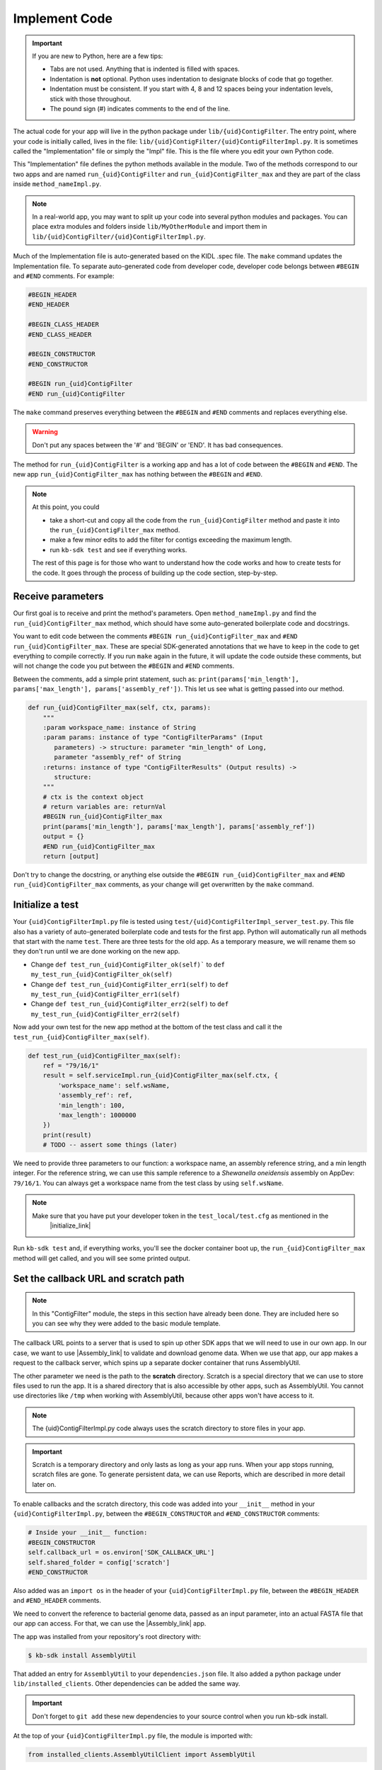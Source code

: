 Implement Code
====================

.. important::
    If you are new to Python, here are a few tips:

    - Tabs are not used. Anything that is indented is filled with spaces.
    - Indentation is **not** optional. Python uses indentation to designate blocks of code that go together.
    - Indentation must be consistent. If you start with 4, 8 and 12 spaces being your indentation levels, stick with those throughout.
    - The pound sign (#) indicates comments to the end of the line.

The actual code for your app will live in the python package under ``lib/{uid}ContigFilter``. The entry point, where your code is initially called, lives in the file: ``lib/{uid}ContigFilter/{uid}ContigFilterImpl.py``. It is sometimes called the "Implementation" file or simply the "Impl" file.  This is the file where you edit your own Python code.

This "Implementation" file defines the python methods available in the module. Two of the methods correspond to our two apps and are named ``run_{uid}ContigFilter`` and ``run_{uid}ContigFilter_max`` and they are part of the class inside ``method_nameImpl.py``.

.. note ::

    In a real-world app, you may want to split up your code into several python modules and packages. You can place extra modules and folders inside ``lib/MyOtherModule`` and import them in ``lib/{uid}ContigFilter/{uid}ContigFilterImpl.py``.

Much of the Implementation file is auto-generated based on the KIDL .spec file. The ``make`` command updates the Implementation file. To separate auto-generated code from developer code, developer code belongs between ``#BEGIN`` and ``#END`` comments. For example:

.. code-block:: python

        #BEGIN_HEADER
        #END_HEADER

        #BEGIN_CLASS_HEADER
        #END_CLASS_HEADER

        #BEGIN_CONSTRUCTOR
        #END_CONSTRUCTOR

        #BEGIN run_{uid}ContigFilter
        #END run_{uid}ContigFilter

The ``make`` command preserves everything between the ``#BEGIN`` and ``#END`` comments and replaces everything else.

.. warning::

    Don't put any spaces between the '#' and 'BEGIN' or 'END'. It has bad consequences.

The method for ``run_{uid}ContigFilter`` is a working app and has a lot of code between the ``#BEGIN`` and ``#END``.
The new app ``run_{uid}ContigFilter_max`` has nothing between the ``#BEGIN`` and ``#END``.

.. note::

    At this point, you could

    - take a short-cut and copy all the code from the ``run_{uid}ContigFilter`` method and paste it into the ``run_{uid}ContigFilter_max`` method.
    - make a few minor edits to add the filter for contigs exceeding the maximum length.
    - run ``kb-sdk test`` and see if everything works.

    The rest of this page is for those who want to understand how the code works and how to create tests for the
    code. It goes through the process of building up the code section, step-by-step.

Receive parameters
---------------------------

Our first goal is to receive and print the method's parameters. Open ``method_nameImpl.py`` and find the ``run_{uid}ContigFilter_max`` method, which should have some auto-generated boilerplate code and docstrings.

You want to edit code between the comments ``#BEGIN run_{uid}ContigFilter_max`` and ``#END run_{uid}ContigFilter_max``. These are special SDK-generated annotations that we have to keep in the code to get everything to compile correctly. If you run ``make`` again in the future, it will update the code outside these comments, but will not change the code you put between the ``#BEGIN`` and ``#END`` comments.

Between the comments, add a simple print statement, such as: ``print(params['min_length'], params['max_length'], params['assembly_ref'])``. This let us see what is getting passed into our method.


.. code-block:: python

    def run_{uid}ContigFilter_max(self, ctx, params):
        """
        :param workspace_name: instance of String
        :param params: instance of type "ContigFilterParams" (Input
           parameters) -> structure: parameter "min_length" of Long,
           parameter "assembly_ref" of String
        :returns: instance of type "ContigFilterResults" (Output results) ->
           structure:
        """
        # ctx is the context object
        # return variables are: returnVal
        #BEGIN run_{uid}ContigFilter_max
        print(params['min_length'], params['max_length'], params['assembly_ref'])
        output = {}
        #END run_{uid}ContigFilter_max
        return [output]

Don't try to change the docstring, or anything else outside the ``#BEGIN run_{uid}ContigFilter_max`` and ``#END run_{uid}ContigFilter_max`` comments, as your change will get overwritten by the ``make`` command.

Initialize a test
------------------

.. note:

    Tests are an important part of KBase modules and are a requirement for release of apps. The module's root 
    directory has a directory called ``test``. All tests should be added to this directory. A template for 
    initial tests should be named after the module and in the ``test`` directory. When you enter ``kb-sdk test`` 
    at the command line, it will run the tests in the test directory. 



Your ``{uid}ContigFilterImpl.py`` file is tested using ``test/{uid}ContigFilterImpl_server_test.py``. This file also has a variety of auto-generated boilerplate code and tests for the first app.  Python will automatically run all methods that start with the name ``test``. There are three tests for the old app. As a temporary measure, we will rename them so they don't run until we are done working on the new app.

- Change ``def test_run_{uid}ContigFilter_ok(self)``` to ``def my_test_run_{uid}ContigFilter_ok(self)``
- Change ``def test_run_{uid}ContigFilter_err1(self)`` to ``def my_test_run_{uid}ContigFilter_err1(self)``
- Change ``def test_run_{uid}ContigFilter_err2(self)`` to ``def my_test_run_{uid}ContigFilter_err2(self)``


Now add your own test for the new app method at the bottom of the test class and call it the ``test_run_{uid}ContigFilter_max(self)``.


.. code-block:: python

    def test_run_{uid}ContigFilter_max(self):
        ref = "79/16/1"
        result = self.serviceImpl.run_{uid}ContigFilter_max(self.ctx, {
            'workspace_name': self.wsName,
            'assembly_ref': ref,
            'min_length': 100,
            'max_length': 1000000
        })
        print(result)
        # TODO -- assert some things (later)

We need to provide three parameters to our function: a workspace name, an assembly reference string, and a min length integer. For the reference string, we can use this sample reference to a *Shewanella oneidensis* assembly on AppDev: ``79/16/1``. You can always get a workspace name from the test class by using ``self.wsName``.

.. note::

    Make sure that you have put your developer token in the ``test_local/test.cfg`` as mentioned in the
     |initialize_link|


Run ``kb-sdk test`` and, if everything works, you'll see the docker container boot up, the ``run_{uid}ContigFilter_max`` method will get called, and you will see some printed output.

Set the callback URL and scratch path
-----------------------------------------

.. note::
	In this "ContigFilter" module, the steps in this section have already been done. They are included here so you can see why they were added to the basic module template.

The callback URL points to a server that is used to spin up other SDK apps that we will need to use in our own app. In our case, we want to use |Assembly_link| to validate and download genome data. When we use that app, our app makes a request to the callback server, which spins up a separate docker container that runs AssemblyUtil.

The other parameter we need is the path to the **scratch** directory. Scratch is a special directory that we can use to store files used to run the app. It is a shared directory that is also accessible by other apps, such as AssemblyUtil. You cannot use directories like ``/tmp`` when working with AssemblyUtil, because other apps won't have access to it.

.. note::

    The {uid}ContigFilterImpl.py code always uses the scratch directory to store files in your app.


.. important::
    
    Scratch is a temporary directory and only lasts as long as your app runs. When your app stops running, scratch files are gone. To generate persistent data, we can use Reports, which are described in more detail later on.

To enable callbacks and the scratch directory, this code was added into your ``__init__`` method in your ``{uid}ContigFilterImpl.py``, between the ``#BEGIN_CONSTRUCTOR`` and ``#END_CONSTRUCTOR`` comments:

.. code-block:: python

   # Inside your __init__ function:
   #BEGIN_CONSTRUCTOR
   self.callback_url = os.environ['SDK_CALLBACK_URL']
   self.shared_folder = config['scratch']
   #END_CONSTRUCTOR


Also added was an ``import os`` in the header of your ``{uid}ContigFilterImpl.py`` file, between the ``#BEGIN_HEADER`` and ``#END_HEADER`` comments.

We need to convert the reference to bacterial genome data, passed as an input parameter, into an actual FASTA file that our app can access. For that, we can use the |Assembly_link| app.

The app was installed from your repository's root directory with:

.. code-block:: bash

    $ kb-sdk install AssemblyUtil


That added an entry for ``AssemblyUtil`` to your ``dependencies.json`` file. It also added a python package under ``lib/installed_clients``. Other dependencies can be added the same way.

.. important::

    Don't forget to ``git add`` these new dependencies to your source control when you run kb-sdk install.

At the top of your ``{uid}ContigFilterImpl.py`` file, the module is imported with:

.. code-block:: python

    from installed_clients.AssemblyUtilClient import AssemblyUtil

If you made any changes to this code, run the ``kb-sdk test`` command again to make sure you have no errors.

Add some basic validations
------------------------------------

It's good practice to make some run-time checks of the parameters passed into your ``{uid}ContigFilterImpl#run_{uid}ContigFilter_max`` method. While params will get checked in the Narrative UI, if your app ever gets called from another codebase, it will bypass any UI typechecks.

Make sure your user passes in a workspace, an assembly reference, a minimum length greater than zero, and a maximum length greater than zero:

.. code-block:: python

  # Inside run_{uid}ContigFilter_max(), after #BEGIN run_{uid}ContigFilter_max, before any other code
  # Check that the parameters are valid
  for name in ['min_length', 'max_length', 'assembly_ref', 'workspace_name']:
      if name not in params:
          raise ValueError('Parameter "' + name + '" is required but missing')
  if not isinstance(params['min_length'], int) or (params['min_length'] < 0):
      raise ValueError('Min length must be a non-negative integer')
  if not isinstance(params['max_length'], int) or (params['max_length'] < 0):
      raise ValueError('Max length must be a non-negative integer')
  if not isinstance(params['assembly_ref'], basestring) or not len(params['assembly_ref']):
      raise ValueError('Pass in a valid assembly reference string')

Feel free to add another test for the ``max_length`` being greater than the ``min_length``.

Re-run ``kb-sdk test`` to make sure everything still works.

Back to defining tests (``test/{uid}ContigFilterImpl_server_test.py``).
We can add some additional tests to make sure we raise ValueErrors for invalid parameters:

.. code-block:: python

    # Inside test/{uid}ContigFilterImpl_server_test.py
    # At the end of the test class
    def test_invalid_params(self):
        impl = self.serviceImpl
        ctx = self.ctx
        ws = self.wsName
        # Missing assembly ref
        with self.assertRaises(ValueError):
            impl.run_{uid}ContigFilter_max(ctx, {'workspace_name': ws,
                'min_length': 100, 'max_length': 1000000})
        # Missing min length
        with self.assertRaises(ValueError):
            impl.run_{uid}ContigFilter_max(ctx, {'workspace_name': ws, 'assembly_ref': 'x',
                'max_length': 1000000})
        # Min length is negative
        with self.assertRaises(ValueError):
            impl.run_{uid}ContigFilter_max(ctx, {'workspace_name': ws, 'assembly_ref': 'x',
                'min_length': -1, 'max_length': 1000000})
        # Min length is wrong type
        with self.assertRaises(ValueError):
            impl.run_{uid}ContigFilter_max(ctx, {'workspace_name': ws, 'assembly_ref': 'x',
                'min_length': 'x', 'max_length': 1000000})
        # Assembly ref is wrong type
        with self.assertRaises(ValueError):
            impl.run_{uid}ContigFilter_max(ctx, {'workspace_name': ws, 'assembly_ref': 1,
                'min_length': 1, 'max_length': 1000000})

Testing for invalid max_length is left as an exercise for the student.

Download the FASTA file
----------------------------

Back to the  ``method_nameImpl.py`` file.

Inside your ``run_{uid}ContigFilter_max`` method, initialize the utility and use it to download the ``assembly_ref``:

.. code-block:: python

    # Inside run_{uid}ContigFilter_max()
    assembly_util = AssemblyUtil(self.callback_url)
    fasta_file = assembly_util.get_assembly_as_fasta({'ref': params['assembly_ref']})
    print(fasta_file)


* We have to initialize AssemblyUtil by passing ``self.callback_url``
* The ``get_assembly_as_fasta`` method downloads a file from a workspace ref

Run ``kb-sdk test`` again and you should see the file download along with its path in the container.

Filter out contigs based on length
---------------------------------------

Now we can finally start to implement the real functionality of the app!

The biopython package (|biopython_link| ), included in the SDK build, has a module called SeqIO ( |SeqIO_link| ) that can help us read and filter genome sequence data.

This module should already be included in the module's ``{uid}ContigFilterImpl.py`` between the header comments like so:

.. code-block:: python

    # other imports
    from Bio import SeqIO


Now, inside ``run_{uid}ContigFilter_max``, enter code to filter out contigs less than the given min_length: or greater than the max_length.

.. code-block:: python

    # Inside {uid}ContigFilterImpl#run_{uid}ContigFilter_max, after you have fetched the fasta file:
    # Parse the downloaded file in FASTA format
    parsed_assembly = SeqIO.parse(fasta_file['path'], 'fasta')
    min_length = params['min_length']
    max_length = params['max_length']

    # Keep a list of contigs greater than min_length
    good_contigs = []
    # total contigs regardless of length
    n_total = 0
    # total contigs over the min_length
    n_remaining = 0
    for record in parsed_assembly:
        n_total += 1
        if len(record.seq) >= min_length and len(record.seq) <= max_length:
            good_contigs.append(record)
            n_remaining += 1
    output = {
        'n_total': n_total,
        'n_remaining': n_remaining
    }


Run ``kb-sdk test`` again and check the output.

Add real tests
---------------------

Return to ``test/{uid}ContigFilterImpl_server_test.py`` and add tests for the functionality we just added above.

Set ``min_length`` to a value that filters out some contigs but not others. In our case, our FASTA only has 2 sequences of lengths 4,969,811 and 161,613. An in-between minimum could be 200,000. To test the upper end, a minimum could be 100,000 and a maximum could be 400,000

We would expect to keep 1 contig and filter out the other.

.. code-block:: python

    # Inside {uid}ContigFilterImpl_server_test:
    def test_run_{uid}ContigFilter_test_min(self):
        ref = "79/16/1"
        params = {
            'workspace_name': self.wsName,
            'assembly_ref': ref,
            'min_length': 200000,
            'max_length': 6000000
        }
        result = self.serviceImpl.run_{uid}ContigFilter_max(self.ctx, self.wsName, params)
        self.assertEqual(result[0]['n_total'], 2)
        self.assertEqual(result[0]['n_remaining'], 1)

    def test_run_{uid}ContigFilter_test_max(self):
        ref = "79/16/1"
        params = {
            'workspace_name': self.wsName,
            'assembly_ref': ref,
            'min_length': 100000,
            'max_length': 4000000
        }
        result = self.serviceImpl.run_{uid}ContigFilter_max(self.ctx, self.wsName, params)
        self.assertEqual(result[0]['n_total'], 2)
        self.assertEqual(result[0]['n_remaining'], 1)


Run ``kb-sdk test`` again to make sure it all passes.

Output the filtered assembly
---------------------------------

Next, we want to save and upload a new version of our genome assembly data with the contigs filtered out.

Beneath the code that we wrote to filter the assembly, add this file saving and uploading code.

.. code-block:: python

    # Underneath your loop that filters contigs:
    # Create a file to hold the filtered data
    workspace_name = params['workspace_name']
    filtered_path = os.path.join(self.shared_folder, 'filtered.fasta')
    SeqIO.write(good_contigs, filtered_path, 'fasta')
    # Upload the filtered data to the workspace
    new_ref = assembly_util.save_assembly_from_fasta({
        'file': {'path': filtered_path},
        'workspace_name': workspace_name,
        'assembly_name': fasta_file['assembly_name']
    })
    output = {
        'n_total': n_total,
        'n_remaining': n_remaining,
        'filtered_assembly_ref': new_ref
    }
    #END run_{uid}ContigFilter_max


Add a simple assertion into your ``test_run_{uid}ContigFilter_max`` method to check for the ``filtered_assembly_ref``. Something like:

.. code-block:: python

    self.assertTrue(len(result[0]['filtered_assembly_ref']))


Run ``kb-sdk test`` again to make sure you have no errors

Build a report object
-------------------------

In order to output data into the UI inside a narrative, your app needs to build and return a KBaseReport ( |KBaseReport_link| ).

The following  KBaseReport app should be installed already:

.. code-block:: bash

    $ kb-sdk install KBaseReport


Import the report module should be between the ``#BEGIN_HEADER`` and ``#END_HEADER`` section of your ``{uid}ContigFilterImpl.py`` file:

.. code-block:: python

    from KBaseReport.KBaseReportClient import KBaseReport


The KBaseReport takes a series of dictionary objects that can have text messages, object references, and more. Add the report initialization code inside your ``run_{uid}ContigFilter_max`` method:

.. code-block:: python

    # Inside the run_{uid}ContigFilter_max method, below where we uploaded the new file:
    # Create an output summary message for the report
    text_message = "".join([
        'Filtered assembly to ',
        str(n_remaining),
        ' contigs out of ',
        str(n_total)
    ])
    # Data for creating the report, referencing the assembly we uploaded
    report_data = {
        'objects_created': [
            {'ref': new_ref, 'description': 'Filtered contigs'}
        ],
        'text_message': text_message
    }
    # Initialize the report
    kbase_report = KBaseReport(self.callback_url)
    report = kbase_report.create({
        'report': report_data,
        'workspace_name': workspace_name
    })
    # Return the report reference and name in our results
    output = {
        'report_ref': report['ref'],
        'report_name': report['name'],
        'n_total': n_total,
        'n_remaining': n_remaining,
        'filtered_assembly_ref': new_ref
    }
    #END run_{uid}ContigFilter_max


Add a couple assertions in our ``test_run_{uid}ContigFilter_max`` method inside ``test/{uid}ContigFilterImpl_server_test.py`` to check for the report name and ref:

.. code-block:: python

    self.assertTrue(len(result[0]['report_name']))
    self.assertTrue(len(result[0]['report_ref']))


Run ``kb-sdk test`` again to make sure it all works.

Configure your app's output data
-----------------------------------

We nearly have a complete app. The last step has already been added to our "ContigFilter" module. If starting from a blank template, you would take all the result data we defined in ``{uid}ContigFilterImpl#run_{uid}ContigFilter_max`` and add entries for them in our ``{uid}ContigFilter.spec`` KIDL type file as well as our ``spec.json`` UI config file.

If not there already, add a type entry for our result data in our KIDL file:

.. ::

    /* Output results */
    typedef structure {
        string report_name;
        string report_ref;
        string filtered_assembly_ref;
        int n_total;
        int n_remaining;
    } ContigFilterResults;


Run ``make`` and ``kb-sdk test`` again to make sure everything works.

In your ``ui/narrative/methods/run_{uid}ContigFilter_max/spec.json`` file, if not there already, add entries for this output data:

.. code::

    ...
    "output_mapping": [
        {
            "service_method_output_path": [0,"report_name"],
            "target_property": "report_name"
        },
        {
            "service_method_output_path": [0,"report_ref"],
            "target_property": "report_ref"
        },
        {
            "narrative_system_variable": "workspace",
            "target_property": "workspace_name"
        }
    ]
    ...


Now we have some output entries that point to our report and workspace, which will show up when the job finishes in the narrative.

Finally, under ``widgets/output`` in the spec.json (near the top around line 10), set ``output`` to ``no-display``. This prevents our app from creating a separate output cell. It may already be set to ``no-display`` because that is the default.

.. code::

    ...
    "widgets": {
        "input": null,
        "output": "no-display"
    },
    ...

We've added an entry for everything we put in the ``output`` dictionary field that gets returned from ``{uid}ContigFilterImpl#run_{uid}ContigFilter_max``.

Run ``kb-sdk test`` a final time to make sure everything runs smoothly. If so, we have a working app!

Now that you are done with the new app, remember the three tests for the old app that we commented out? Time to uncomment them. In the test file ``test/{uid}ContigFilterImpl_server_test.py``:

- Change ``def my_test_run_{uid}ContigFilter_ok(self)``` to ``def test_run_{uid}ContigFilter_ok(self)``
- Change ``def my_test_run_{uid}ContigFilter_err1(self)`` to ``def test_run_{uid}ContigFilter_err1(self)``
- Change ``def my_test_run_{uid}ContigFilter_err2(self)`` to ``def test_run_{uid}ContigFilter_err2(self)``



.. External links

.. |Assembly_link| raw:: html

   <a href="https://github.com/kbaseapps/AssemblyUtil" target="_blank">AssemblyUtil </a>

.. |biopython_link| raw:: html

   <a href="http://biopython.org/" target="_blank">http://biopython.org/</a>

.. |SeqIO_link| raw:: html

   <a href="http://biopython.org/wiki/SeqIO" target="_blank">http://biopython.org/wiki/SeqIO</a>

.. |KBaseReport_link| raw:: html

   <a href="https://github.com/kbaseapps/KBaseReport" target="_blank">https://github.com/kbaseapps/KBaseReport</a>

.. Internal links

.. |initialize_link| raw:: html

   <a href="initialize.html">Initialize the Module</a>


